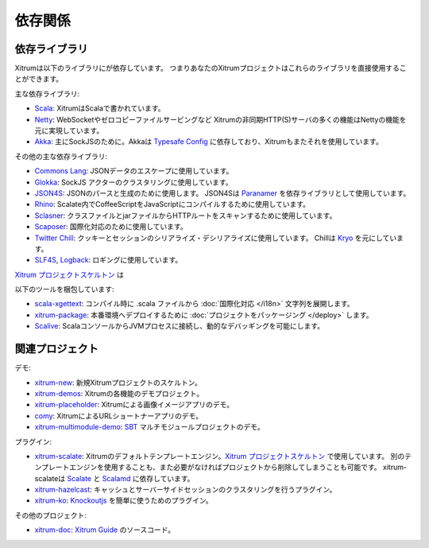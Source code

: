 依存関係
========

依存ライブラリ
--------------

Xitrumは以下のライブラリにが依存しています。
つまりあなたのXitrumプロジェクトはこれらのライブラリを直接使用することができます。

.. image:: ../img/deps.png

主な依存ライブラリ:

* `Scala <http://www.scala-lang.org/>`_:
  XitrumはScalaで書かれています。
* `Netty <https://netty.io/>`_:
  WebSocketやゼロコピーファイルサービングなど
  Xitrumの非同期HTTP(S)サーバの多くの機能はNettyの機能を元に実現しています。
* `Akka <http://akka.io/>`_:
  主にSockJSのために。Akkaは `Typesafe Config <https://github.com/typesafehub/config>`_
  に依存しており、Xitrumもまたそれを使用しています。

その他の主な依存ライブラリ:

* `Commons Lang <http://commons.apache.org/lang/>`_:
  JSONデータのエスケープに使用しています。
* `Glokka <https://github.com/xitrum-framework/glokka>`_:
  SockJS アクターのクラスタリングに使用しています。
* `JSON4S <https://github.com/json4s/json4s>`_:
  JSONのパースと生成のために使用します。
  JSON4Sは `Paranamer <http://paranamer.codehaus.org/>`_ を依存ライブラリとして使用しています。
* `Rhino <https://developer.mozilla.org/en-US/docs/Rhino>`_:
  Scalate内でCoffeeScriptをJavaScriptにコンパイルするために使用しています。
* `Sclasner <https://github.com/xitrum-framework/sclasner>`_:
  クラスファイルとjarファイルからHTTPルートをスキャンするために使用しています。
* `Scaposer <https://github.com/xitrum-framework/scaposer>`_:
  国際化対応のために使用しています。
* `Twitter Chill <https://github.com/twitter/chill>`_:
  クッキーとセッションのシリアライズ・デシリアライズに使用しています。
  Chillは `Kryo <http://code.google.com/p/kryo/>`_ を元にしています。
* `SLF4S <http://slf4s.org/>`_, `Logback <http://logback.qos.ch/>`_:
  ロギングに使用しています。

`Xitrum プロジェクトスケルトン <https://github.com/xitrum-framework/xitrum-new>`_ は

以下のツールを梱包しています:

* `scala-xgettext <https://github.com/xitrum-framework/scala-xgettext>`_:
  コンパイル時に .scala ファイルから :doc:`国際化対応 </i18n>` 文字列を展開します。
* `xitrum-package <https://github.com/xitrum-framework/xitrum-package>`_:
  本番環境へデプロイするために :doc:`プロジェクトをパッケージング </deploy>` します。
* `Scalive <https://github.com/xitrum-framework/scalive>`_:
  ScalaコンソールからJVMプロセスに接続し、動的なデバッギングを可能にします。

関連プロジェクト
----------------

デモ:

* `xitrum-new <https://github.com/xitrum-framework/xitrum-new>`_:
  新規Xitrumプロジェクトのスケルトン。
* `xitrum-demos <https://github.com/xitrum-framework/xitrum-demos>`_:
  Xitrumの各機能のデモプロジェクト。
* `xitrum-placeholder <https://github.com/xitrum-framework/xitrum-placeholder>`_:
  Xitrumによる画像イメージアプリのデモ。
* `comy <https://github.com/xitrum-framework/comy>`_:
  XitrumによるURLショートナーアプリのデモ。
* `xitrum-multimodule-demo <https://github.com/xitrum-framework/xitrum-multimodule-demo>`_:
  `SBT <http://www.scala-sbt.org/>`_ マルチモジュールプロジェクトのデモ。

プラグイン:

* `xitrum-scalate <https://github.com/xitrum-framework/xitrum-scalate>`_:
  Xitrumのデフォルトテンプレートエンジン。`Xitrum プロジェクトスケルトン <https://github.com/xitrum-framework/xitrum-new>`_ で使用しています。
  別のテンプレートエンジンを使用することも、また必要がなければプロジェクトから削除してしまうことも可能です。
  xitrum-scalateは `Scalate <http://scalate.fusesource.org/>`_ と `Scalamd <https://github.com/chirino/scalamd>`_ に依存しています。
* `xitrum-hazelcast <https://github.com/xitrum-framework/xitrum-hazelcast>`_:
  キャッシュとサーバーサイドセッションのクラスタリングを行うプラグイン。
* `xitrum-ko <https://github.com/xitrum-framework/xitrum-ko>`_:
  `Knockoutjs <http://knockoutjs.com/>`_ を簡単に使うためのプラグイン。

その他のプロジェクト:

* `xitrum-doc <https://github.com/xitrum-framework/xitrum-doc>`_:
  `Xitrum Guide <http://xitrum-framework.github.io/guide/index.html>`_ のソースコード。
